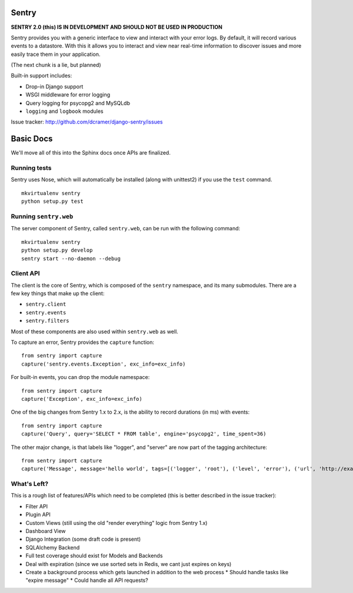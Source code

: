 ======
Sentry
======

**SENTRY 2.0 (this) IS IN DEVELOPMENT AND SHOULD NOT BE USED IN PRODUCTION**

Sentry provides you with a generic interface to view and interact with your error logs. By
default, it will record various events to a datastore. With this
it allows you to interact and view near real-time information to discover issues and more
easily trace them in your application.

(The next chunk is a lie, but planned)

Built-in support includes:

- Drop-in Django support
- WSGI middleware for error logging
- Query logging for psycopg2 and MySQLdb
- ``logging`` and ``logbook`` modules

Issue tracker: http://github.com/dcramer/django-sentry/issues

==========
Basic Docs
==========

We'll move all of this into the Sphinx docs once APIs are finalized.

-------------
Running tests
-------------

Sentry uses Nose, which will automatically be installed (along with unittest2) if you use
the ``test`` command.

::

    mkvirtualenv sentry
    python setup.py test

----------------------
Running ``sentry.web``
----------------------

The server component of Sentry, called ``sentry.web``, can be run with the following command:

::

    mkvirtualenv sentry
    python setup.py develop
    sentry start --no-daemon --debug

----------
Client API
----------

The client is the core of Sentry, which is composed of the ``sentry`` namespace, and its many
submodules. There are a few key things that make up the client:

* ``sentry.client``
* ``sentry.events``
* ``sentry.filters``

Most of these components are also used within ``sentry.web`` as well.

To capture an error, Sentry provides the ``capture`` function:

::

    from sentry import capture
    capture('sentry.events.Exception', exc_info=exc_info)

For built-in events, you can drop the module namespace:

::

    from sentry import capture
    capture('Exception', exc_info=exc_info)

One of the big changes from Sentry 1.x to 2.x, is the ability to record durations (in ms) with events:

::

    from sentry import capture
    capture('Query', query='SELECT * FROM table', engine='psycopg2', time_spent=36)

The other major change, is that labels like "logger", and "server" are now part of the tagging architecture:

::

    from sentry import capture
    capture('Message', message='hello world', tags=[('logger', 'root'), ('level', 'error'), ('url', 'http://example.com')])

------------
What's Left?
------------

This is a rough list of features/APIs which need to be completed (this is better described in the issue tracker):

* Filter API
* Plugin API
* Custom Views (still using the old "render everything" logic from Sentry 1.x)
* Dashboard View
* Django Integration (some draft code is present)
* SQLAlchemy Backend
* Full test coverage should exist for Models and Backends
* Deal with expiration (since we use sorted sets in Redis, we cant just expires on keys)
* Create a background process which gets launched in addition to the web process
  * Should handle tasks like "expire message"
  * Could handle all API requests?
  